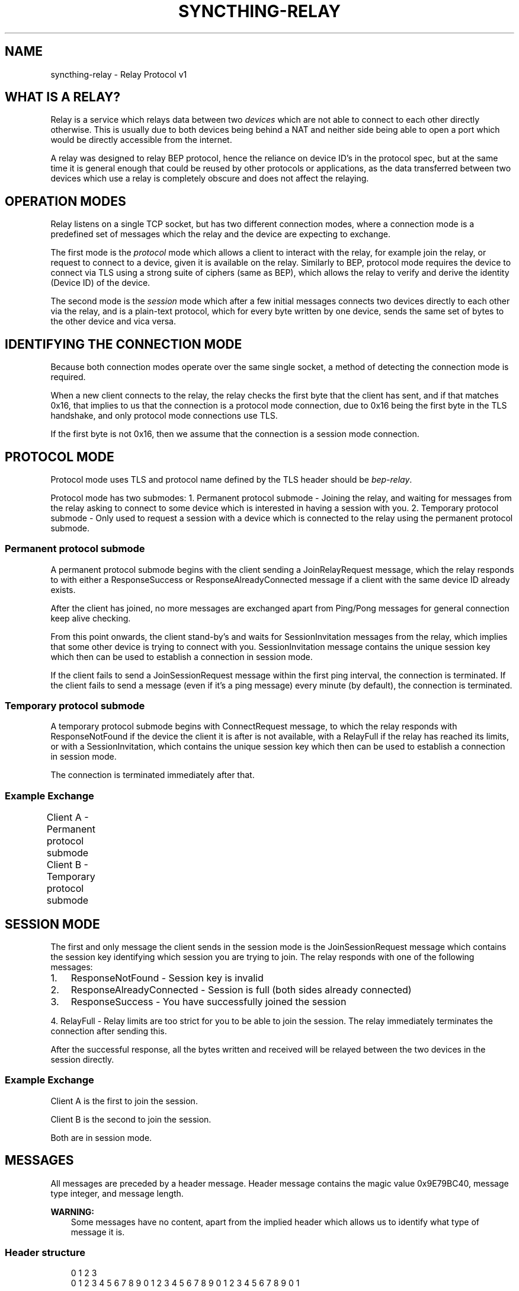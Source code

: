 '\" t
.\" Man page generated from reStructuredText.
.
.
.nr rst2man-indent-level 0
.
.de1 rstReportMargin
\\$1 \\n[an-margin]
level \\n[rst2man-indent-level]
level margin: \\n[rst2man-indent\\n[rst2man-indent-level]]
-
\\n[rst2man-indent0]
\\n[rst2man-indent1]
\\n[rst2man-indent2]
..
.de1 INDENT
.\" .rstReportMargin pre:
. RS \\$1
. nr rst2man-indent\\n[rst2man-indent-level] \\n[an-margin]
. nr rst2man-indent-level +1
.\" .rstReportMargin post:
..
.de UNINDENT
. RE
.\" indent \\n[an-margin]
.\" old: \\n[rst2man-indent\\n[rst2man-indent-level]]
.nr rst2man-indent-level -1
.\" new: \\n[rst2man-indent\\n[rst2man-indent-level]]
.in \\n[rst2man-indent\\n[rst2man-indent-level]]u
..
.TH "SYNCTHING-RELAY" "7" "Jun 22, 2025" "v1.29.7" "Syncthing"
.SH NAME
syncthing-relay \- Relay Protocol v1
.SH WHAT IS A RELAY?
.sp
Relay is a service which relays data between two \fIdevices\fP which are not able to
connect to each other directly otherwise. This is usually due to both devices
being behind a NAT and neither side being able to open a port which would
be directly accessible from the internet.
.sp
A relay was designed to relay BEP protocol, hence the reliance on device ID’s
in the protocol spec, but at the same time it is general enough that could be
reused by other protocols or applications, as the data transferred between two
devices which use a relay is completely obscure and does not affect the
relaying.
.SH OPERATION MODES
.sp
Relay listens on a single TCP socket, but has two different connection modes,
where a connection mode is a predefined set of messages which the relay and
the device are expecting to exchange.
.sp
The first mode is the \fIprotocol\fP mode which allows a client to interact
with the relay, for example join the relay, or request to connect to a device,
given it is available on the relay. Similarly to BEP, protocol mode requires
the device to connect via TLS using a strong suite of ciphers (same as BEP),
which allows the relay to verify and derive the identity (Device ID) of the
device.
.sp
The second mode is the \fIsession\fP mode which after a few initial messages
connects two devices directly to each other via the relay, and is a plain\-text
protocol, which for every byte written by one device, sends the same set of
bytes to the other device and vica versa.
.SH IDENTIFYING THE CONNECTION MODE
.sp
Because both connection modes operate over the same single socket, a method
of detecting the connection mode is required.
.sp
When a new client connects to the relay, the relay checks the first byte
that the client has sent, and if that matches 0x16, that implies to us that
the connection is a protocol mode connection, due to 0x16 being the first byte
in the TLS handshake, and only protocol mode connections use TLS.
.sp
If the first byte is not 0x16, then we assume that the connection is a session
mode connection.
.SH PROTOCOL MODE
.sp
Protocol mode uses TLS and protocol name defined by the TLS header should be
\fIbep\-relay\fP\&.
.sp
Protocol mode has two submodes:
1. Permanent protocol submode \- Joining the relay, and waiting for messages from
the relay asking to connect to some device which is interested in having a
session with you.
2. Temporary protocol submode \- Only used to request a session with a device
which is connected to the relay using the permanent protocol submode.
.SS Permanent protocol submode
.sp
A permanent protocol submode begins with the client sending a JoinRelayRequest
message, which the relay responds to with either a ResponseSuccess or
ResponseAlreadyConnected message if a client with the same device ID already
exists.
.sp
After the client has joined, no more messages are exchanged apart from
Ping/Pong messages for general connection keep alive checking.
.sp
From this point onwards, the client stand\-by’s and waits for SessionInvitation
messages from the relay, which implies that some other device is trying to
connect with you. SessionInvitation message contains the unique session key
which then can be used to establish a connection in session mode.
.sp
If the client fails to send a JoinSessionRequest message within the first ping
interval, the connection is terminated.
If the client fails to send a message (even if it’s a ping message) every minute
(by default), the connection is terminated.
.SS Temporary protocol submode
.sp
A temporary protocol submode begins with ConnectRequest message, to which the
relay responds with ResponseNotFound if the device the client it is after
is not available, with a RelayFull if the relay has reached its limits,
or with a SessionInvitation, which contains the unique session
key which then can be used to establish a connection in session mode.
.sp
The connection is terminated immediately after that.
.SS Example Exchange
.sp
Client A \- Permanent protocol submode
Client B \- Temporary protocol submode
.TS
box center;
l|l|l|l.
T{
#
T}	T{
Client (A)
T}	T{
Relay
T}	T{
Client (B)
T}
_
T{
1
T}	T{
JoinRelayRequest\->
T}	T{
T}	T{
T}
_
T{
2
T}	T{
T}	T{
<\-ResponseSuccess
T}	T{
T}
_
T{
3
T}	T{
Ping\->
T}	T{
T}	T{
T}
_
T{
4
T}	T{
T}	T{
<\-Pong
T}	T{
T}
_
T{
5
T}	T{
T}	T{
T}	T{
<\-ConnectRequest(A)
T}
_
T{
6
T}	T{
T}	T{
SessionInvitation(A)\->
T}	T{
T}
_
T{
7
T}	T{
T}	T{
<\-SessionInvitation(B)
T}	T{
T}
_
T{
8
T}	T{
T}	T{
T}	T{
(Disconnects)
T}
_
T{
9
T}	T{
Ping\->
T}	T{
T}	T{
T}
_
T{
10
T}	T{
T}	T{
<\-Pong
T}	T{
T}
_
T{
11
T}	T{
Ping\->
T}	T{
T}	T{
T}
_
T{
12
T}	T{
T}	T{
<\-Pong
T}	T{
T}
.TE
.SH SESSION MODE
.sp
The first and only message the client sends in the session mode is the
JoinSessionRequest message which contains the session key identifying which
session you are trying to join. The relay responds with one of the following
messages:
.INDENT 0.0
.IP 1. 3
ResponseNotFound \- Session key is invalid
.IP 2. 3
ResponseAlreadyConnected \- Session is full (both sides already connected)
.IP 3. 3
ResponseSuccess \- You have successfully joined the session
.UNINDENT
.sp
4. RelayFull \- Relay limits are too strict for you to be able to join the session.
The relay immediately terminates the connection after sending this.
.sp
After the successful response, all the bytes written and received will be
relayed between the two devices in the session directly.
.SS Example Exchange
.sp
Client A is the first to join the session.
.sp
Client B is the second to join the session.
.sp
Both are in session mode.
.TS
box center;
l|l|l|l.
T{
#
T}	T{
Client (A)
T}	T{
Relay
T}	T{
Client (B)
T}
_
T{
1
T}	T{
JoinSessionRequest(A)\->
T}	T{
T}	T{
T}
_
T{
2
T}	T{
T}	T{
<\-ResponseSuccess
T}	T{
T}
_
T{
3
T}	T{
Data\->
T}	T{
(Buffers data)
T}	T{
T}
_
T{
4
T}	T{
Data\->
T}	T{
(Buffers data)
T}	T{
T}
_
T{
5
T}	T{
T}	T{
T}	T{
<\-JoinSessionRequest(B)
T}
_
T{
6
T}	T{
T}	T{
ResponseSuccess\->
T}	T{
T}
_
T{
7
T}	T{
T}	T{
Relays data \->
T}	T{
T}
_
T{
8
T}	T{
T}	T{
Relays data \->
T}	T{
T}
_
T{
9
T}	T{
T}	T{
<\-Relays data
T}	T{
<\-Data
T}
.TE
.SH MESSAGES
.sp
All messages are preceded by a header message. Header message contains the
magic value 0x9E79BC40, message type integer, and message length.
.sp
\fBWARNING:\fP
.INDENT 0.0
.INDENT 3.5
Some messages have no content, apart from the implied header which allows
us to identify what type of message it is.
.UNINDENT
.UNINDENT
.SS Header structure
.INDENT 0.0
.INDENT 3.5
.sp
.EX
 0                   1                   2                   3
 0 1 2 3 4 5 6 7 8 9 0 1 2 3 4 5 6 7 8 9 0 1 2 3 4 5 6 7 8 9 0 1
+\-+\-+\-+\-+\-+\-+\-+\-+\-+\-+\-+\-+\-+\-+\-+\-+\-+\-+\-+\-+\-+\-+\-+\-+\-+\-+\-+\-+\-+\-+\-+\-+
|                             Magic                             |
+\-+\-+\-+\-+\-+\-+\-+\-+\-+\-+\-+\-+\-+\-+\-+\-+\-+\-+\-+\-+\-+\-+\-+\-+\-+\-+\-+\-+\-+\-+\-+\-+
|                         Message Type                          |
+\-+\-+\-+\-+\-+\-+\-+\-+\-+\-+\-+\-+\-+\-+\-+\-+\-+\-+\-+\-+\-+\-+\-+\-+\-+\-+\-+\-+\-+\-+\-+\-+
|                        Message Length                         |
+\-+\-+\-+\-+\-+\-+\-+\-+\-+\-+\-+\-+\-+\-+\-+\-+\-+\-+\-+\-+\-+\-+\-+\-+\-+\-+\-+\-+\-+\-+\-+\-+


struct Header {
        unsigned int Magic;
        int MessageType;
        int MessageLength;
}
.EE
.UNINDENT
.UNINDENT
.SS Ping message (Type = 0)
.INDENT 0.0
.INDENT 3.5
.sp
.EX
 0                   1                   2                   3
 0 1 2 3 4 5 6 7 8 9 0 1 2 3 4 5 6 7 8 9 0 1 2 3 4 5 6 7 8 9 0 1
+\-+\-+\-+\-+\-+\-+\-+\-+\-+\-+\-+\-+\-+\-+\-+\-+\-+\-+\-+\-+\-+\-+\-+\-+\-+\-+\-+\-+\-+\-+\-+\-+


struct Ping {
}
.EE
.UNINDENT
.UNINDENT
.SS Pong message (Type = 1)
.INDENT 0.0
.INDENT 3.5
.sp
.EX
 0                   1                   2                   3
 0 1 2 3 4 5 6 7 8 9 0 1 2 3 4 5 6 7 8 9 0 1 2 3 4 5 6 7 8 9 0 1
+\-+\-+\-+\-+\-+\-+\-+\-+\-+\-+\-+\-+\-+\-+\-+\-+\-+\-+\-+\-+\-+\-+\-+\-+\-+\-+\-+\-+\-+\-+\-+\-+


struct Pong {
}
.EE
.UNINDENT
.UNINDENT
.SS JoinRelayRequest message (Type = 2)
.INDENT 0.0
.INDENT 3.5
.sp
.EX
 0                   1                   2                   3
 0 1 2 3 4 5 6 7 8 9 0 1 2 3 4 5 6 7 8 9 0 1 2 3 4 5 6 7 8 9 0 1
+\-+\-+\-+\-+\-+\-+\-+\-+\-+\-+\-+\-+\-+\-+\-+\-+\-+\-+\-+\-+\-+\-+\-+\-+\-+\-+\-+\-+\-+\-+\-+\-+


struct JoinRelayRequest {
}
.EE
.UNINDENT
.UNINDENT
.SS JoinSessionRequest message (Type = 3)
.INDENT 0.0
.INDENT 3.5
.sp
.EX
 0                   1                   2                   3
 0 1 2 3 4 5 6 7 8 9 0 1 2 3 4 5 6 7 8 9 0 1 2 3 4 5 6 7 8 9 0 1
+\-+\-+\-+\-+\-+\-+\-+\-+\-+\-+\-+\-+\-+\-+\-+\-+\-+\-+\-+\-+\-+\-+\-+\-+\-+\-+\-+\-+\-+\-+\-+\-+
|                         Length of Key                         |
+\-+\-+\-+\-+\-+\-+\-+\-+\-+\-+\-+\-+\-+\-+\-+\-+\-+\-+\-+\-+\-+\-+\-+\-+\-+\-+\-+\-+\-+\-+\-+\-+
/                                                               /
\e                     Key (variable length)                     \e
/                                                               /
+\-+\-+\-+\-+\-+\-+\-+\-+\-+\-+\-+\-+\-+\-+\-+\-+\-+\-+\-+\-+\-+\-+\-+\-+\-+\-+\-+\-+\-+\-+\-+\-+


struct JoinSessionRequest {
        opaque Key<32>;
}
.EE
.UNINDENT
.UNINDENT
.INDENT 0.0
.TP
.B : Key
This is a unique random session key generated by the relay server. It is
used to identify which session you are trying to connect to.
.UNINDENT
.SS Response message (Type = 4)
.INDENT 0.0
.INDENT 3.5
.sp
.EX
 0                   1                   2                   3
 0 1 2 3 4 5 6 7 8 9 0 1 2 3 4 5 6 7 8 9 0 1 2 3 4 5 6 7 8 9 0 1
+\-+\-+\-+\-+\-+\-+\-+\-+\-+\-+\-+\-+\-+\-+\-+\-+\-+\-+\-+\-+\-+\-+\-+\-+\-+\-+\-+\-+\-+\-+\-+\-+
|                             Code                              |
+\-+\-+\-+\-+\-+\-+\-+\-+\-+\-+\-+\-+\-+\-+\-+\-+\-+\-+\-+\-+\-+\-+\-+\-+\-+\-+\-+\-+\-+\-+\-+\-+
|                       Length of Message                       |
+\-+\-+\-+\-+\-+\-+\-+\-+\-+\-+\-+\-+\-+\-+\-+\-+\-+\-+\-+\-+\-+\-+\-+\-+\-+\-+\-+\-+\-+\-+\-+\-+
/                                                               /
\e                   Message (variable length)                   \e
/                                                               /
+\-+\-+\-+\-+\-+\-+\-+\-+\-+\-+\-+\-+\-+\-+\-+\-+\-+\-+\-+\-+\-+\-+\-+\-+\-+\-+\-+\-+\-+\-+\-+\-+


struct Response {
        int Code;
        string Message<>;
}
.EE
.UNINDENT
.UNINDENT
.INDENT 0.0
.TP
.B : Code
An integer representing the status code.
.TP
.B : Message
Message associated with the code.
.UNINDENT
.SS ConnectRequest message (Type = 5)
.INDENT 0.0
.INDENT 3.5
.sp
.EX
 0                   1                   2                   3
 0 1 2 3 4 5 6 7 8 9 0 1 2 3 4 5 6 7 8 9 0 1 2 3 4 5 6 7 8 9 0 1
+\-+\-+\-+\-+\-+\-+\-+\-+\-+\-+\-+\-+\-+\-+\-+\-+\-+\-+\-+\-+\-+\-+\-+\-+\-+\-+\-+\-+\-+\-+\-+\-+
|                         Length of ID                          |
+\-+\-+\-+\-+\-+\-+\-+\-+\-+\-+\-+\-+\-+\-+\-+\-+\-+\-+\-+\-+\-+\-+\-+\-+\-+\-+\-+\-+\-+\-+\-+\-+
/                                                               /
\e                     ID (variable length)                      \e
/                                                               /
+\-+\-+\-+\-+\-+\-+\-+\-+\-+\-+\-+\-+\-+\-+\-+\-+\-+\-+\-+\-+\-+\-+\-+\-+\-+\-+\-+\-+\-+\-+\-+\-+


struct ConnectRequest {
        opaque ID<32>;
}
.EE
.UNINDENT
.UNINDENT
.INDENT 0.0
.TP
.B : ID
Device ID to which the client would like to connect.
.UNINDENT
.SS SessionInvitation message (Type = 6)
.INDENT 0.0
.INDENT 3.5
.sp
.EX
 0                   1                   2                   3
 0 1 2 3 4 5 6 7 8 9 0 1 2 3 4 5 6 7 8 9 0 1 2 3 4 5 6 7 8 9 0 1
+\-+\-+\-+\-+\-+\-+\-+\-+\-+\-+\-+\-+\-+\-+\-+\-+\-+\-+\-+\-+\-+\-+\-+\-+\-+\-+\-+\-+\-+\-+\-+\-+
|                        Length of From                         |
+\-+\-+\-+\-+\-+\-+\-+\-+\-+\-+\-+\-+\-+\-+\-+\-+\-+\-+\-+\-+\-+\-+\-+\-+\-+\-+\-+\-+\-+\-+\-+\-+
/                                                               /
\e                    From (variable length)                     \e
/                                                               /
+\-+\-+\-+\-+\-+\-+\-+\-+\-+\-+\-+\-+\-+\-+\-+\-+\-+\-+\-+\-+\-+\-+\-+\-+\-+\-+\-+\-+\-+\-+\-+\-+
|                         Length of Key                         |
+\-+\-+\-+\-+\-+\-+\-+\-+\-+\-+\-+\-+\-+\-+\-+\-+\-+\-+\-+\-+\-+\-+\-+\-+\-+\-+\-+\-+\-+\-+\-+\-+
/                                                               /
\e                     Key (variable length)                     \e
/                                                               /
+\-+\-+\-+\-+\-+\-+\-+\-+\-+\-+\-+\-+\-+\-+\-+\-+\-+\-+\-+\-+\-+\-+\-+\-+\-+\-+\-+\-+\-+\-+\-+\-+
|                       Length of Address                       |
+\-+\-+\-+\-+\-+\-+\-+\-+\-+\-+\-+\-+\-+\-+\-+\-+\-+\-+\-+\-+\-+\-+\-+\-+\-+\-+\-+\-+\-+\-+\-+\-+
/                                                               /
\e                   Address (variable length)                   \e
/                                                               /
+\-+\-+\-+\-+\-+\-+\-+\-+\-+\-+\-+\-+\-+\-+\-+\-+\-+\-+\-+\-+\-+\-+\-+\-+\-+\-+\-+\-+\-+\-+\-+\-+
|            0x0000             |             Port              |
+\-+\-+\-+\-+\-+\-+\-+\-+\-+\-+\-+\-+\-+\-+\-+\-+\-+\-+\-+\-+\-+\-+\-+\-+\-+\-+\-+\-+\-+\-+\-+\-+
|                  Server Socket (V=0 or 1)                   |V|
+\-+\-+\-+\-+\-+\-+\-+\-+\-+\-+\-+\-+\-+\-+\-+\-+\-+\-+\-+\-+\-+\-+\-+\-+\-+\-+\-+\-+\-+\-+\-+\-+


struct SessionInvitation {
        opaque From<32>;
        opaque Key<32>;
        opaque Address<32>;
        unsigned int Port;
        bool ServerSocket;
}
.EE
.UNINDENT
.UNINDENT
.INDENT 0.0
.TP
.B : From
Device ID identifying who you will be connecting with.
.TP
.B : Key
A unique random session key generated by the relay server. It is used to
identify which session you are trying to connect to.
.TP
.B : Address
An optional IP address on which the relay server is expecting you to
connect, in order to start a connection in session mode.
Empty/all zero IP should be replaced with the relay’s public IP address that
was used when establishing the protocol mode connection.
.TP
.B : Port
The port on which the relay server is expecting you to connect,
in order to start a connection in session mode.
.TP
.B : Server Socket
Because both sides connecting to the relay use the client side of the socket,
and some protocols behave differently depending if the connection starts on
the server side or the client side, this boolean indicates which side of the
connection this client should assume it’s getting. The value is inverted in
the invitation which is sent to the other device, so that there is always
one client socket, and one server socket.
.UNINDENT
.SS RelayFull message (Type = 7)
.INDENT 0.0
.INDENT 3.5
.sp
.EX
 0                   1                   2                   3
 0 1 2 3 4 5 6 7 8 9 0 1 2 3 4 5 6 7 8 9 0 1 2 3 4 5 6 7 8 9 0 1
+\-+\-+\-+\-+\-+\-+\-+\-+\-+\-+\-+\-+\-+\-+\-+\-+\-+\-+\-+\-+\-+\-+\-+\-+\-+\-+\-+\-+\-+\-+\-+\-+


struct RelayFull {
}
.EE
.UNINDENT
.UNINDENT
.SH HOW SYNCTHING USES RELAYS, AND GENERAL SECURITY
.sp
In the case of Syncthing and BEP, when two devices connect via relay, they
start their standard TLS connection encapsulated within the relay’s plain\-text
session connection, effectively upgrading the plain\-text connection to a TLS
connection.
.sp
Even though the relay could be used for man\-in\-the\-middle attack, using TLS
at the application/BEP level ensures that all the traffic is safely encrypted,
and is completely meaningless to the relay. Furthermore, the secure suite of
ciphers used by BEP provides forward secrecy, meaning that even if the relay
did capture all the traffic, and even if the attacker did get their hands on the
device keys, they would still not be able to recover/decrypt any traffic which
was transported via the relay.
.sp
After establishing a relay session, Syncthing looks at the SessionInvitation
message, and depending which side it has received, wraps the raw socket in
either a TLS client socket or a TLS server socket depending on the ServerSocket
boolean value in the SessionInvitation, and starts the TLS handshake.
.sp
From that point onwards it functions exactly the same way as if Syncthing was
establishing a direct connection with the other device over the internet,
performing device ID validation, and full TLS encryption, and provides the same
security properties as it would provide when connecting over the internet.
.SH EXAMPLES OF STRONG CIPHER SUITES
.TS
box center;
l|l|l.
T{
ID
T}	T{
Name
T}	T{
Description
T}
_
T{
0x009F
T}	T{
DHE\-RSA\-AES256\-GCM\-SHA384
T}	T{
TLSv1.2 DH RSA AESGCM(256) AEAD
T}
_
T{
0x006B
T}	T{
DHE\-RSA\-AES256\-SHA256
T}	T{
TLSv1.2 DH RSA AES(256) SHA256
T}
_
T{
0xC030
T}	T{
ECDHE\-RSA\-AES256\-GCM\-SHA384
T}	T{
TLSv1.2 ECDH RSA AESGCM(256) AEAD
T}
_
T{
0xC028
T}	T{
ECDHE\-RSA\-AES256\-SHA384
T}	T{
TLSv1.2 ECDH RSA AES(256) SHA384
T}
_
T{
0x009E
T}	T{
DHE\-RSA\-AES128\-GCM\-SHA256
T}	T{
TLSv1.2 DH RSA AESGCM(128) AEAD
T}
_
T{
0x0067
T}	T{
DHE\-RSA\-AES128\-SHA256
T}	T{
TLSv1.2 DH RSA AES(128) SHA256
T}
_
T{
0xC02F
T}	T{
ECDHE\-RSA\-AES128\-GCM\-SHA256
T}	T{
TLSv1.2 ECDH RSA AESGCM(128) AEAD
T}
_
T{
0xC027
T}	T{
ECDHE\-RSA\-AES128\-SHA256
T}	T{
TLSv1.2 ECDH RSA AES(128) SHA256
T}
.TE
.SH AUTHOR
The Syncthing Authors
.SH COPYRIGHT
2014-2019, The Syncthing Authors
.\" Generated by docutils manpage writer.
.
